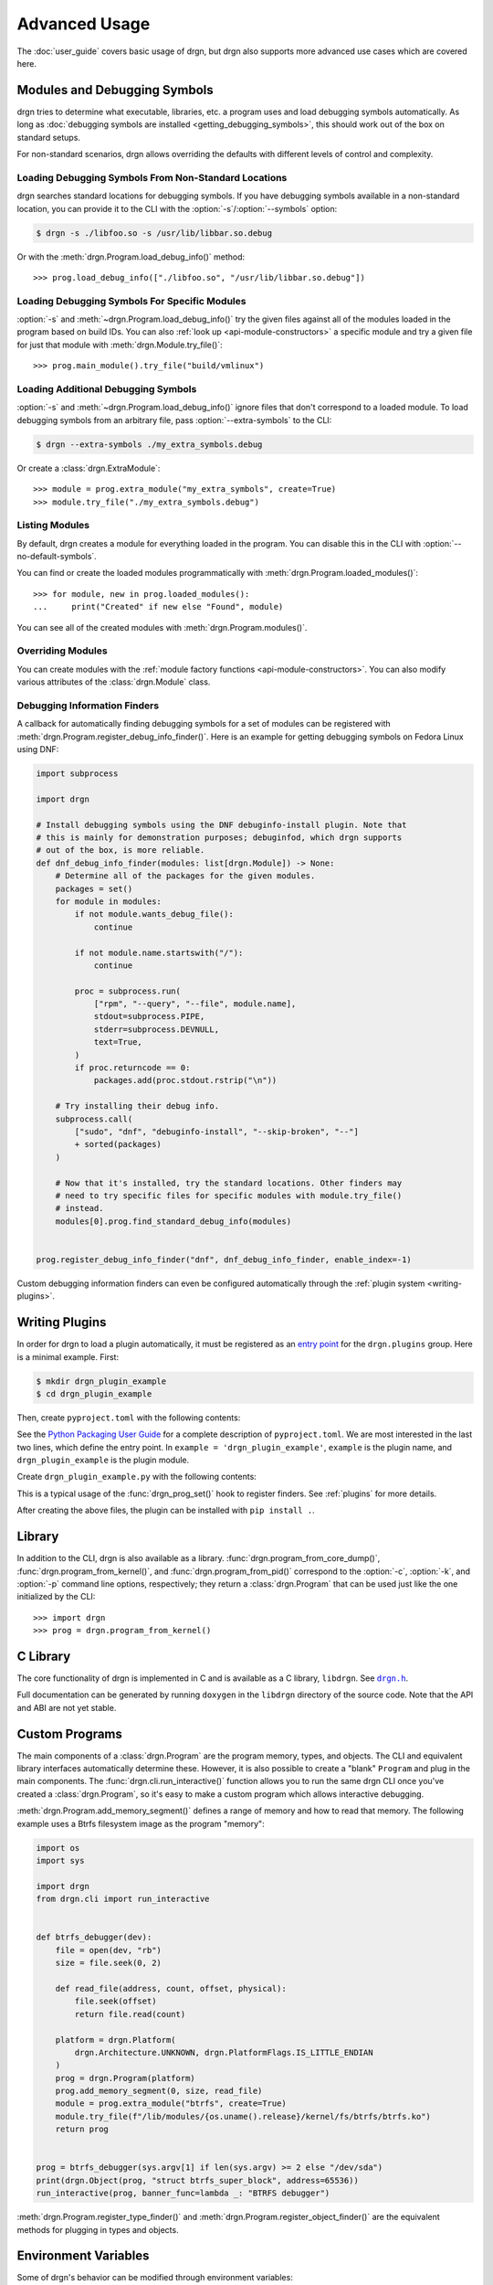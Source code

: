 Advanced Usage
==============

.. highlight:: pycon

The :doc:`user_guide` covers basic usage of drgn, but drgn also supports more
advanced use cases which are covered here.

.. _advanced-modules:

Modules and Debugging Symbols
-----------------------------

drgn tries to determine what executable, libraries, etc. a program uses and
load debugging symbols automatically. As long as :doc:`debugging symbols are
installed <getting_debugging_symbols>`, this should work out of the box on
standard setups.

For non-standard scenarios, drgn allows overriding the defaults with different
levels of control and complexity.

Loading Debugging Symbols From Non-Standard Locations
^^^^^^^^^^^^^^^^^^^^^^^^^^^^^^^^^^^^^^^^^^^^^^^^^^^^^

.. program:: drgn

drgn searches standard locations for debugging symbols. If you have debugging
symbols available in a non-standard location, you can provide it to the CLI
with the :option:`-s`/:option:`--symbols` option:

.. code-block:: console

    $ drgn -s ./libfoo.so -s /usr/lib/libbar.so.debug

Or with the :meth:`drgn.Program.load_debug_info()` method::

    >>> prog.load_debug_info(["./libfoo.so", "/usr/lib/libbar.so.debug"])

Loading Debugging Symbols For Specific Modules
^^^^^^^^^^^^^^^^^^^^^^^^^^^^^^^^^^^^^^^^^^^^^^

:option:`-s` and :meth:`~drgn.Program.load_debug_info()` try the given files
against all of the modules loaded in the program based on build IDs. You can
also :ref:`look up <api-module-constructors>` a specific module and try a given
file for just that module with :meth:`drgn.Module.try_file()`::

    >>> prog.main_module().try_file("build/vmlinux")

Loading Additional Debugging Symbols
^^^^^^^^^^^^^^^^^^^^^^^^^^^^^^^^^^^^

:option:`-s` and :meth:`~drgn.Program.load_debug_info()` ignore files that
don't correspond to a loaded module. To load debugging symbols from an
arbitrary file, pass :option:`--extra-symbols` to the CLI:

.. code-block:: console

    $ drgn --extra-symbols ./my_extra_symbols.debug

Or create a :class:`drgn.ExtraModule`::

    >>> module = prog.extra_module("my_extra_symbols", create=True)
    >>> module.try_file("./my_extra_symbols.debug")

Listing Modules
^^^^^^^^^^^^^^^

By default, drgn creates a module for everything loaded in the program. You can
disable this in the CLI with :option:`--no-default-symbols`.

You can find or create the loaded modules programmatically with
:meth:`drgn.Program.loaded_modules()`::

    >>> for module, new in prog.loaded_modules():
    ...     print("Created" if new else "Found", module)

You can see all of the created modules with :meth:`drgn.Program.modules()`.

Overriding Modules
^^^^^^^^^^^^^^^^^^

You can create modules with the :ref:`module factory functions
<api-module-constructors>`. You can also modify various attributes of the
:class:`drgn.Module` class.

.. _debugging-information-finders-example:

Debugging Information Finders
^^^^^^^^^^^^^^^^^^^^^^^^^^^^^

A callback for automatically finding debugging symbols for a set of modules can
be registered with :meth:`drgn.Program.register_debug_info_finder()`. Here is
an example for getting debugging symbols on Fedora Linux using DNF:

.. code-block:: python3

    import subprocess

    import drgn

    # Install debugging symbols using the DNF debuginfo-install plugin. Note that
    # this is mainly for demonstration purposes; debuginfod, which drgn supports
    # out of the box, is more reliable.
    def dnf_debug_info_finder(modules: list[drgn.Module]) -> None:
        # Determine all of the packages for the given modules.
        packages = set()
        for module in modules:
            if not module.wants_debug_file():
                continue

            if not module.name.startswith("/"):
                continue

            proc = subprocess.run(
                ["rpm", "--query", "--file", module.name],
                stdout=subprocess.PIPE,
                stderr=subprocess.DEVNULL,
                text=True,
            )
            if proc.returncode == 0:
                packages.add(proc.stdout.rstrip("\n"))

        # Try installing their debug info.
        subprocess.call(
            ["sudo", "dnf", "debuginfo-install", "--skip-broken", "--"]
            + sorted(packages)
        )

        # Now that it's installed, try the standard locations. Other finders may
        # need to try specific files for specific modules with module.try_file()
        # instead.
        modules[0].prog.find_standard_debug_info(modules)


    prog.register_debug_info_finder("dnf", dnf_debug_info_finder, enable_index=-1)

Custom debugging information finders can even be configured automatically
through the :ref:`plugin system <writing-plugins>`.

.. _writing-plugins:

Writing Plugins
---------------

In order for drgn to load a plugin automatically, it must be registered as an
`entry point <https://packaging.python.org/specifications/entry-points/>`_ for
the ``drgn.plugins`` group. Here is a minimal example. First:

.. code-block:: console

    $ mkdir drgn_plugin_example
    $ cd drgn_plugin_example

Then, create ``pyproject.toml`` with the following contents:

.. code-block:: toml
    :caption: pyproject.toml
    :emphasize-lines: 5-6

    [project]
    name = 'drgn_plugin_example'
    version = '0.0.1'

    [project.entry-points.'drgn.plugins']
    example = 'drgn_plugin_example'

See the `Python Packaging User Guide
<https://packaging.python.org/guides/writing-pyproject-toml/>`_ for a complete
description of ``pyproject.toml``. We are most interested in the last two
lines, which define the entry point. In ``example = 'drgn_plugin_example'``,
``example`` is the plugin name, and ``drgn_plugin_example`` is the plugin
module.

Create ``drgn_plugin_example.py`` with the following contents:

.. code-block:: python3
    :caption: drgn_plugin_example.py

    import drgn

    def example_debug_info_finder(modules: list[drgn.Module]) -> None:
        for module in modules:
            if isinstance(module, drgn.MainModule):
                module.try_file("/my/vmlinux")

    def drgn_prog_set(prog: drgn.Program) -> None:
        if prog.flags & drgn.ProgramFlags.IS_LINUX_KERNEL:
            prog.register_debug_info_finder(
                "example", example_debug_info_finder, enable_index=-1
            )
    # Optional; the default is 50;
    drgn_prog_set.drgn_priority = 100

This is a typical usage of the :func:`drgn_prog_set()` hook to register
finders. See :ref:`plugins` for more details.

After creating the above files, the plugin can be installed with
``pip install .``.

Library
-------

In addition to the CLI, drgn is also available as a library.
:func:`drgn.program_from_core_dump()`, :func:`drgn.program_from_kernel()`, and
:func:`drgn.program_from_pid()` correspond to the :option:`-c`, :option:`-k`,
and :option:`-p` command line options, respectively; they return a
:class:`drgn.Program` that can be used just like the one initialized by the
CLI::

    >>> import drgn
    >>> prog = drgn.program_from_kernel()

C Library
---------

The core functionality of drgn is implemented in C and is available as a C
library, ``libdrgn``. See |drgn.h|_.

.. |drgn.h| replace:: ``drgn.h``
.. _drgn.h: https://github.com/osandov/drgn/blob/main/libdrgn/drgn.h

Full documentation can be generated by running ``doxygen`` in the ``libdrgn``
directory of the source code. Note that the API and ABI are not yet stable.

Custom Programs
---------------

The main components of a :class:`drgn.Program` are the program memory, types,
and objects. The CLI and equivalent library interfaces automatically determine
these. However, it is also possible to create a "blank" ``Program`` and plug in
the main components. The :func:`drgn.cli.run_interactive()` function allows you
to run the same drgn CLI once you've created a :class:`drgn.Program`, so it's
easy to make a custom program which allows interactive debugging.

:meth:`drgn.Program.add_memory_segment()` defines a range of memory and how to
read that memory. The following example uses a Btrfs filesystem image as the
program "memory":

.. code-block:: python3

    import os
    import sys

    import drgn
    from drgn.cli import run_interactive


    def btrfs_debugger(dev):
        file = open(dev, "rb")
        size = file.seek(0, 2)

        def read_file(address, count, offset, physical):
            file.seek(offset)
            return file.read(count)

        platform = drgn.Platform(
            drgn.Architecture.UNKNOWN, drgn.PlatformFlags.IS_LITTLE_ENDIAN
        )
        prog = drgn.Program(platform)
        prog.add_memory_segment(0, size, read_file)
        module = prog.extra_module("btrfs", create=True)
        module.try_file(f"/lib/modules/{os.uname().release}/kernel/fs/btrfs/btrfs.ko")
        return prog


    prog = btrfs_debugger(sys.argv[1] if len(sys.argv) >= 2 else "/dev/sda")
    print(drgn.Object(prog, "struct btrfs_super_block", address=65536))
    run_interactive(prog, banner_func=lambda _: "BTRFS debugger")

:meth:`drgn.Program.register_type_finder()` and
:meth:`drgn.Program.register_object_finder()` are the equivalent methods for
plugging in types and objects.

Environment Variables
---------------------

Some of drgn's behavior can be modified through environment variables:

.. envvar:: DRGN_DISABLE_PLUGINS

    Comma-separated list of plugins to disable. Each item is a glob pattern
    matching plugin entry point names.

.. envvar:: DRGN_PLUGINS

    Comma-separated list of plugins to enable. Each item is either a plugin
    entry point name, a file path, or a module name. Empty items are ignored.

    An item not containing ``=`` is interpreted as a plugin entry point name.
    This takes precedence over :envvar:`DRGN_DISABLE_PLUGINS`.

    An item containing ``=`` is interpreted as an extra plugin to load manually
    instead of via an entry point. The string before ``=`` is the plugin name.
    The string after ``=`` is the value. If the value contains a ``/``, it is
    the file path of a Python module. Otherwise, it is a module name.

    So, ``DRGN_DISABLE_PLUGINS=* DRGN_PLUGINS=foo,bar=/hello/world.py,baz=my.module``
    results in three plugins being loaded: the entry point ``foo``, the file
    ``/hello/world.py`` as ``bar``, and the module ``my.module`` as ``baz``.
    All other plugins are disabled.

.. envvar:: DRGN_MAX_DEBUG_INFO_ERRORS

    The maximum number of warnings about missing debugging information to log
    on CLI startup or from :meth:`drgn.Program.load_debug_info()`. Any
    additional errors are truncated. The default is 5; -1 is unlimited.

.. envvar:: DRGN_PREFER_ORC_UNWINDER

    Whether to prefer using `ORC
    <https://www.kernel.org/doc/html/latest/x86/orc-unwinder.html>`_ over DWARF
    for stack unwinding (0 or 1). The default is 0. Note that drgn will always
    fall back to ORC for functions lacking DWARF call frame information and
    vice versa. This environment variable is mainly intended for testing and
    may be ignored in the future.

.. envvar:: DRGN_USE_LIBKDUMPFILE_FOR_ELF

    Whether drgn should use libkdumpfile for ELF vmcores (0 or 1). The default
    is 0. This functionality will be removed in the future.

.. envvar:: DRGN_USE_SYS_MODULE

    Whether drgn should use ``/sys/module`` to find information about loaded
    kernel modules for the running kernel instead of getting them from the core
    dump (0 or 1). The default is 1. This environment variable is mainly
    intended for testing and may be ignored in the future.

.. envvar:: PYTHON_BASIC_REPL

    If non-empty, don't try to use the `new interactive REPL
    <https://docs.python.org/3/whatsnew/3.13.html#a-better-interactive-interpreter>`_
    added in Python 3.13. drgn makes use of the new REPL through internal
    implementation details since there is `not yet
    <https://github.com/python/cpython/issues/119512>`_ a public API for it. If
    it breaks, this may be used as an escape hatch.

.. _kernel-special-objects:

Linux Kernel Special Objects
----------------------------

When debugging the Linux kernel, there are some special :class:`drgn.Object`\ s
accessible with :meth:`drgn.Program.object()` and :meth:`drgn.Program[]
<drgn.Program.__getitem__>`. Some of these are available even without debugging
information, thanks to metadata called "vmcoreinfo" which is present in kernel
core dumps. These special objects include:

``UTS_RELEASE``
    Object type: ``const char []``

    This corresponds to the ``UTS_RELEASE`` macro in the Linux kernel source
    code. This is the exact kernel release (i.e., the output of ``uname -r``).

    To use this as a Python string, you must convert it::

        >>> release = prog["UTS_RELEASE"].string_().decode("ascii")

    This is available without debugging information.

``PAGE_SIZE``
    Object type: ``unsigned long``

``PAGE_SHIFT``
    Object type: ``unsigned int``

``PAGE_MASK``
    Object type: ``unsigned long``

    These correspond to the macros of the same name in the Linux kernel source
    code. The page size is the smallest contiguous unit of physical memory
    which can be allocated or mapped by the kernel.

    >>> prog['PAGE_SIZE']
    (unsigned long)4096
    >>> prog['PAGE_SHIFT']
    (int)12
    >>> prog['PAGE_MASK']
    (unsigned long)18446744073709547520
    >>> 1 << prog['PAGE_SHIFT'] == prog['PAGE_SIZE']
    True
    >>> ~(prog['PAGE_SIZE'] - 1) == prog['PAGE_MASK']
    True

    These are available without debugging information.

``jiffies``
    Object type: ``volatile unsigned long``

    This is a counter of timer ticks. It is actually an alias of ``jiffies_64``
    on 64-bit architectures, or the least significant 32 bits of ``jiffies_64``
    on 32-bit architectures. Since this alias is defined via the linker, drgn
    handles it specially.

    This is *not* available without debugging information.

``THREAD_SIZE``
    Object type: ``unsigned long``

    This corresponds to the macro of the same name in the Linux kernel source
    code. The thread size is the number of bytes used for kernel stacks. It's
    important to note that for many architectures, there may be additional
    stacks used when handling interrupts, excetpions, or faults. These may have
    a different, architecture-dependent size. ``THREAD_SIZE`` refers only to the
    kernel stacks associated with each task.

    This is *not* available without debugging information.

``vmemmap``
    Object type: ``struct page *``

    This is a pointer to the "virtual memory map", an array of ``struct page``
    for each physical page of memory. While the purpose and implementation
    details of this array are beyond the scope of this documentation, it is
    enough to say that it is represented in the kernel source in an
    architecture-dependent way, frequently as a macro or constant. The
    definition provided by drgn ensures that users can access it without
    resorting to architecture-specific logic.

    This is *not* available without debugging information.

``VMCOREINFO``
    Object type: ``const char []``

    This is the data contained in the vmcoreinfo note, which is present either
    as an ELF note in ``/proc/kcore`` or ELF vmcores, or as a special data
    section in kdump-formatted vmcores. The vmcoreinfo note contains critical
    data necessary for interpreting the kernel image, such as KASLR offsets and
    data structure locations.

    In the Linux kernel, this data is normally stored in a variable called
    ``vmcoreinfo_data``. However, drgn reads this information from ELF note or
    from the diskdump header. It is possible (in rare cases, usually with
    vmcores created by hypervisors) for a vmcore to contain vmcoreinfo which
    differs from the data in ``vmcoreinfo_data``, so it is important to
    distinguish the contents. For that reason, we use the name ``VMCOREINFO`` to
    distinguish it from the kernel variable ``vmcoreinfo_data``.

    This is available without debugging information.

``NR_SECTION_ROOTS``, ``SECTIONS_PER_ROOT``
    Object type: ``unsigned long``

    These correspond to the macros of the same name in the Linux kernel source
    code. They describe the layout of `SPARSEMEM
    <https://docs.kernel.org/mm/memory-model.html#sparsemem>`_ sections in the
    kernel.

    These are *not* always available without debugging information.
